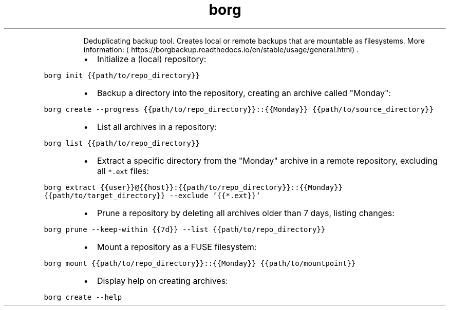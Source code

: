 .TH borg
.PP
.RS
Deduplicating backup tool.
Creates local or remote backups that are mountable as filesystems.
More information: \[la]https://borgbackup.readthedocs.io/en/stable/usage/general.html\[ra]\&.
.RE
.RS
.IP \(bu 2
Initialize a (local) repository:
.RE
.PP
\fB\fCborg init {{path/to/repo_directory}}\fR
.RS
.IP \(bu 2
Backup a directory into the repository, creating an archive called "Monday":
.RE
.PP
\fB\fCborg create \-\-progress {{path/to/repo_directory}}::{{Monday}} {{path/to/source_directory}}\fR
.RS
.IP \(bu 2
List all archives in a repository:
.RE
.PP
\fB\fCborg list {{path/to/repo_directory}}\fR
.RS
.IP \(bu 2
Extract a specific directory from the "Monday" archive in a remote repository, excluding all \fB\fC*.ext\fR files:
.RE
.PP
\fB\fCborg extract {{user}}@{{host}}:{{path/to/repo_directory}}::{{Monday}} {{path/to/target_directory}} \-\-exclude '{{*.ext}}'\fR
.RS
.IP \(bu 2
Prune a repository by deleting all archives older than 7 days, listing changes:
.RE
.PP
\fB\fCborg prune \-\-keep\-within {{7d}} \-\-list {{path/to/repo_directory}}\fR
.RS
.IP \(bu 2
Mount a repository as a FUSE filesystem:
.RE
.PP
\fB\fCborg mount {{path/to/repo_directory}}::{{Monday}} {{path/to/mountpoint}}\fR
.RS
.IP \(bu 2
Display help on creating archives:
.RE
.PP
\fB\fCborg create \-\-help\fR
